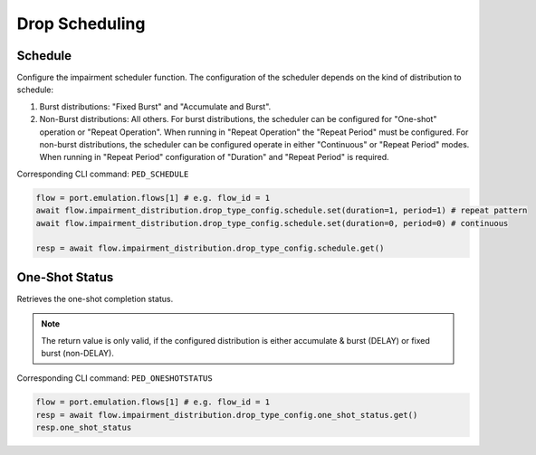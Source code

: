 Drop Scheduling
=========================

Schedule
--------------------------
Configure the impairment scheduler function.  The configuration of the scheduler
depends on the kind of distribution to schedule:

1. Burst distributions: "Fixed Burst" and "Accumulate and Burst".
2. Non-Burst distributions: All others.  For burst distributions, the scheduler can be configured for "One-shot" operation or "Repeat Operation".  When running in "Repeat Operation" the "Repeat Period" must be configured. For non-burst distributions,  the scheduler can be configured operate in either "Continuous" or "Repeat Period" modes. When running in "Repeat Period" configuration of "Duration" and "Repeat Period" is required.

Corresponding CLI command: ``PED_SCHEDULE``

.. code-block:: python

    flow = port.emulation.flows[1] # e.g. flow_id = 1
    await flow.impairment_distribution.drop_type_config.schedule.set(duration=1, period=1) # repeat pattern
    await flow.impairment_distribution.drop_type_config.schedule.set(duration=0, period=0) # continuous

    resp = await flow.impairment_distribution.drop_type_config.schedule.get()


One-Shot Status
--------------------------
Retrieves the one-shot completion status.

.. note::

    The return value is only valid, if the configured distribution is either accumulate & burst (DELAY) or fixed burst (non-DELAY).

Corresponding CLI command: ``PED_ONESHOTSTATUS``

.. code-block:: python

    flow = port.emulation.flows[1] # e.g. flow_id = 1
    resp = await flow.impairment_distribution.drop_type_config.one_shot_status.get()
    resp.one_shot_status